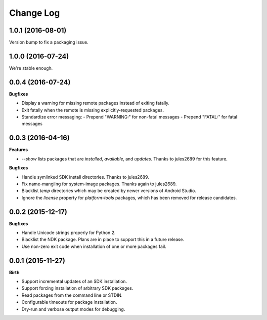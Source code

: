 .. :changelog:

Change Log
----------

1.0.1 (2016-08-01)
++++++++++++++++++

Version bump to fix a packaging issue.

1.0.0 (2016-07-24)
++++++++++++++++++

We're stable enough.


0.0.4 (2016-07-24)
++++++++++++++++++

**Bugfixes**

- Display a warning for missing remote packages instead of exiting fatally.
- Exit fatally when the remote is missing explicitly-requested packages.
- Standardize error messaging:
  - Prepend "WARNING:" for non-fatal messages
  - Prepend "FATAL:" for fatal messages


0.0.3 (2016-04-16)
++++++++++++++++++

**Features**

- `--show` lists packages that are `installed`, `available`, and `updates`. Thanks to jules2689 for this feature.

**Bugfixes**

- Handle symlinked SDK install directories. Thanks to jules2689.
- Fix name-mangling for system-image packages. Thanks again to jules2689.
- Blacklist `temp` directories which may be created by newer versions of Android Studio.
- Ignore the `license` property for `platform-tools` packages, which has been removed for release candidates.


0.0.2 (2015-12-17)
++++++++++++++++++

**Bugfixes**

- Handle Unicode strings properly for Python 2.
- Blacklist the NDK package. Plans are in place to support this in a future release.
- Use non-zero exit code when installation of one or more packages fail.


0.0.1 (2015-11-27)
++++++++++++++++++

**Birth**

- Support incremental updates of an SDK installation.
- Support forcing installation of arbitrary SDK packages.
- Read packages from the command line or STDIN.
- Configurable timeouts for package installation.
- Dry-run and verbose output modes for debugging.
